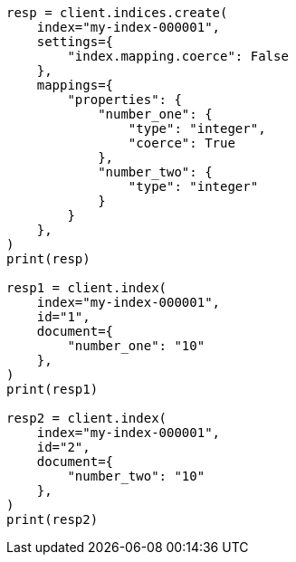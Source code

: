 // This file is autogenerated, DO NOT EDIT
// mapping/params/coerce.asciidoc:60

[source, python]
----
resp = client.indices.create(
    index="my-index-000001",
    settings={
        "index.mapping.coerce": False
    },
    mappings={
        "properties": {
            "number_one": {
                "type": "integer",
                "coerce": True
            },
            "number_two": {
                "type": "integer"
            }
        }
    },
)
print(resp)

resp1 = client.index(
    index="my-index-000001",
    id="1",
    document={
        "number_one": "10"
    },
)
print(resp1)

resp2 = client.index(
    index="my-index-000001",
    id="2",
    document={
        "number_two": "10"
    },
)
print(resp2)
----

